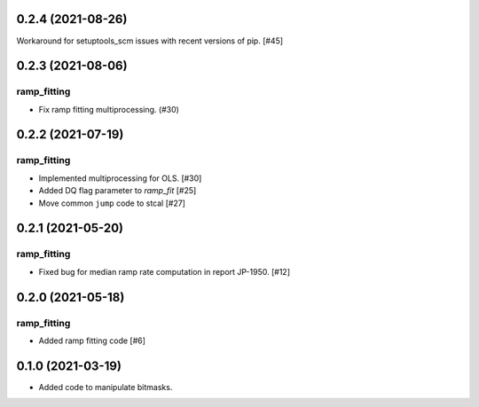 0.2.4 (2021-08-26)
==================

Workaround for setuptools_scm issues with recent versions of pip. [#45]

0.2.3 (2021-08-06)
==================

ramp_fitting
------------

- Fix ramp fitting multiprocessing. (#30)


0.2.2 (2021-07-19)
==================

ramp_fitting
------------

- Implemented multiprocessing for OLS. [#30]
- Added DQ flag parameter to `ramp_fit` [#25]

- Move common ``jump`` code to stcal [#27]


0.2.1 (2021-05-20)
==================

ramp_fitting
------------

- Fixed bug for median ramp rate computation in report JP-1950. [#12]


0.2.0 (2021-05-18)
==================

ramp_fitting
------------

- Added ramp fitting code [#6]


0.1.0 (2021-03-19)
==================

- Added code to manipulate bitmasks.
